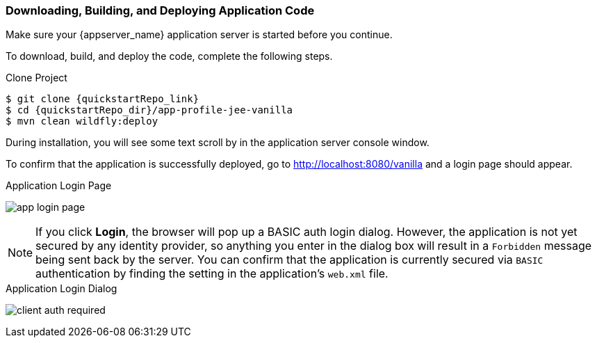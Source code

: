 
=== Downloading, Building, and Deploying Application Code

ifeval::[{project_community}==true]
NOTE: You can obtain the code by cloning the {quickstartRepo_name} repository at {quickstartRepo_link}. The quickstarts are designed to work with the most recent Keycloak release.

endif::[]

ifeval::[{project_product}==true]
NOTE: You can obtain the code by cloning the repository at {quickstartRepo_link}. Use the branch matching the version of {project_name} in use.

endif::[]

Make sure your {appserver_name} application server is started before you continue.

To download, build, and deploy the code, complete the following steps.

.Clone Project
[source, subs="attributes"]
----
$ git clone {quickstartRepo_link}
$ cd {quickstartRepo_dir}/app-profile-jee-vanilla
$ mvn clean wildfly:deploy
----

During installation, you will see some text scroll by in the application server console window.

To confirm that the application is successfully deployed, go to http://localhost:8080/vanilla and a login page should appear.

.Application Login Page
image:images/app-login-page.png[]

NOTE: If you click *Login*, the browser will pop up a BASIC auth login dialog. However, the application is not yet secured by any identity provider, so anything you enter in the dialog box will result in a `Forbidden` message being sent back by the server. You can confirm that the application is currently secured via `BASIC` authentication by finding the setting in the application's `web.xml` file. 

.Application Login Dialog
image:images/client-auth-required.png[]

